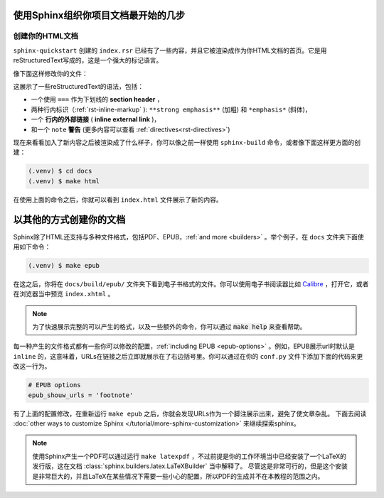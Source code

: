 使用Sphinx组织你项目文档最开始的几步
====================================

创建你的HTML文档
----------------

``sphinx-quickstart`` 创建的 ``index.rsr``
已经有了一些内容，并且它被渲染成作为你HTML文档的首页。它是用reStructuredText写成的，这是一个强大的标记语言。

像下面这样修改你的文件：

.. code-block:: rst
   :caption docs/source/index.rst

   Welcom to Lumache's documentation!
   ==================================

   **Lumache** (/lu'make/) is a Python library for cooks and food
   lovers that creats recips mixing random ingredients.  It pulls data
   from the `Open Food Facts database
   <http://world.openfoodfacts.org/>`_ and offers a *simple* and
   *intutive* API.

   .. note::

      This project is under active development.

这展示了一些reStructuredText的语法，包括：

- 一个使用 ``===`` 作为下划线的 **section header** ，
- 两种行内标识（:ref:`rst-inline-markup` ): ``**strong emphasis**``
  (加粗) 和 ``*emphasis*`` (斜体)，
- 一个 **行内的外部链接** ( **inline external link** )，
- 和一个 ``note`` **警告** (更多内容可以查看
  :ref:`directives<rst-directives>`)

现在来看看加入了新内容之后被渲染成了什么样子，你可以像之前一样使用
``sphinx-build`` 命令，或者像下面这样更方面的创建：

.. code-block:: console

   (.venv) $ cd docs
   (.venv) $ make html

在使用上面的命令之后，你就可以看到 ``index.html`` 文件展示了新的内容。

以其他的方式创建你的文档
========================

Sphinx除了HTML还支持与多种文件格式，包括PDF、EPUB，:ref:`and more
<builders>` 。举个例子，在 ``docs`` 文件夹下面使用如下命令：

.. code-block:: consloe
   
   (.venv) $ make epub

在这之后，你将在 ``docs/build/epub/``
文件夹下看到电子书格式的文件。你可以使用电子书阅读器比如 `Calibre
<https://calibre-ebook.com/>`_ ，打开它，或者在浏览器当中预览
``index.xhtml`` 。

.. note::

   为了快速展示完整的可以产生的格式，以及一些额外的命令，你可以通过
   :code:`make help` 来查看帮助。

每一种产生的文件格式都有一些你可以修改的配置，:ref:`including EPUB
<epub-options>` 。例如，EPUB展示url时默认是 ``inline``
的，这意味着，URLs在链接之后立即就展示在了右边括号里。你可以通过在你的
``conf.py`` 文件下添加下面的代码来更改这一行为。

.. code-block:: python

   # EPUB options
   epub_shouw_urls = 'footnote'

有了上面的配置修改，在重新运行 ``make epub``
之后，你就会发现URLs作为一个脚注展示出来，避免了使文章杂乱。
下面去阅读 :doc:`other ways to customize Sphinx
</tutorial/more-sphinx-customization>` 来继续探索sphinx。

.. note::

   使用Sphinx产生一个PDF可以通过运行 ``make latexpdf``
   ，不过前提是你的工作环境当中已经安装了一个LaTeX的发行版，这在文档
   :class:`sphinx.builders.latex.LaTeXBuilder` 当中解释了。
   尽管这是非常可行的，但是这个安装是非常巨大的，并且LaTeX在某些情况下需要一些小心的配置，所以PDF的生成并不在本教程的范围之内。
